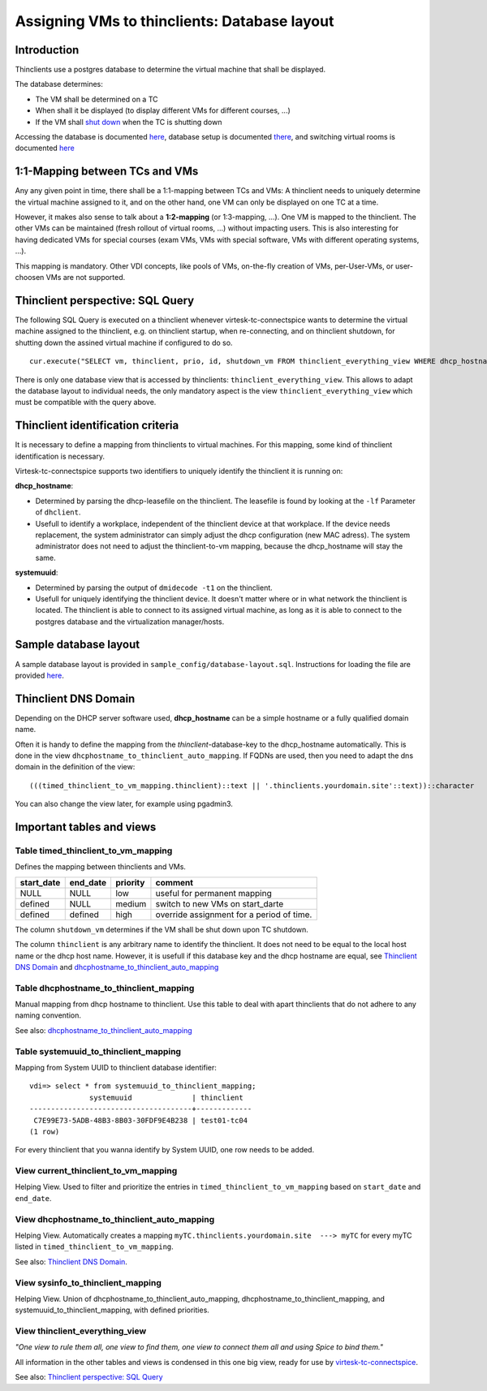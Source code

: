 .. |br| raw:: html

   <br />

Assigning VMs to thinclients: Database layout
=============================================


Introduction
------------

Thinclients use a postgres database to determine the virtual machine
that shall be displayed.

The database determines:

-  The VM shall be determined on a TC
-  When shall it be displayed (to display different VMs for different
   courses, ...)
-  If the VM shall `shut down <start-and-stop-management.html>`__ when the
   TC is shutting down

Accessing the database is documented
`here <virtesk-infrastructure-server.html#accessing-database>`__,
database setup is documented
`there <virtesk-infrastructure-server.html#setting-up-postgres-database>`__,
and switching virtual rooms is documented
`here <switching-virtual-rooms.html>`__

1:1-Mapping between TCs and VMs
-------------------------------

Any any given point in time, there shall be a 1:1-mapping between TCs
and VMs: A thinclient needs to uniquely determine the virtual machine
assigned to it, and on the other hand, one VM can only be displayed on
one TC at a time.

However, it makes also sense to talk about a **1:2-mapping** (or
1:3-mapping, ...). One VM is mapped to the thinclient. The other VMs can
be maintained (fresh rollout of virtual rooms, ...) without impacting
users. This is also interesting for having dedicated VMs for special
courses (exam VMs, VMs with special software, VMs with different
operating systems, ...).

This mapping is mandatory. Other VDI concepts, like pools of VMs,
on-the-fly creation of VMs, per-User-VMs, or user-choosen VMs are not
supported.

Thinclient perspective: SQL Query
---------------------------------

The following SQL Query is executed on a thinclient whenever virtesk-tc-connectspice wants to determine the virtual machine assigned to the thinclient, e.g. on thinclient startup, when re-connecting, and on thinclient shutdown, for shutting down the assined virtual machine if configured to do so.

::

    cur.execute("SELECT vm, thinclient, prio, id, shutdown_vm FROM thinclient_everything_view WHERE dhcp_hostname = ANY (%s) OR systemuuid = ANY (%s);", (dhcp_hostnames, sys_uuids))

There is only one database view that is accessed by thinclients:
``thinclient_everything_view``. This allows to adapt the database layout
to individual needs, the only mandatory aspect is the view
``thinclient_everything_view`` which must be compatible with the query
above.

Thinclient identification criteria
----------------------------------

It is necessary to define a mapping from thinclients to virtual
machines. For this mapping, some kind of thinclient identification is
necessary.

Virtesk-tc-connectspice supports two identifiers to uniquely identify
the thinclient it is running on:

**dhcp\_hostname**:

-  Determined by parsing the dhcp-leasefile on the thinclient. The
   leasefile is found by looking at the ``-lf`` Parameter of
   ``dhclient``.
-  Usefull to identify a workplace, independent of the thinclient device
   at that workplace. If the device needs replacement, the system
   administrator can simply adjust the dhcp configuration (new MAC
   adress). The system administrator does not need to adjust the
   thinclient-to-vm mapping, because the dhcp\_hostname will stay the
   same.

**systemuuid**:

-  Determined by parsing the output of ``dmidecode -t1`` on the
   thinclient.
-  Usefull for uniquely identifying the thinclient device. It doesn't
   matter where or in what network the thinclient is located. The
   thinclient is able to connect to its assigned virtual machine, as
   long as it is able to connect to the postgres database and the
   virtualization manager/hosts.

Sample database layout
----------------------

A sample database layout is provided in
``sample_config/database-layout.sql``. Instructions for loading the file
are provided
`here <virtesk-infrastructure-server.html#setting-up-postgres-database>`__.

Thinclient DNS Domain
---------------------

Depending on the DHCP server software used, **dhcp\_hostname** can be a
simple hostname or a fully qualified domain name.

Often it is handy to define the mapping from the
*thinclient*-database-key to the dhcp\_hostname automatically. This is
done in the view ``dhcphostname_to_thinclient_auto_mapping``. If FQDNs
are used, then you need to adapt the dns domain in the definition of the
view:

::

    (((timed_thinclient_to_vm_mapping.thinclient)::text || '.thinclients.yourdomain.site'::text))::character

You can also change the view later, for example using pgadmin3.

Important tables and views
--------------------------

Table timed\_thinclient\_to\_vm\_mapping
~~~~~~~~~~~~~~~~~~~~~~~~~~~~~~~~~~~~~~~~

Defines the mapping between thinclients and VMs.

+---------------+-------------+------------+---------------------------------------------+
| start\_date   | end\_date   | priority   | comment                                     |
+===============+=============+============+=============================================+
| NULL          | NULL        | low        | useful for permanent mapping                |
+---------------+-------------+------------+---------------------------------------------+
| defined       | NULL        | medium     | switch to new VMs on start\_darte           |
+---------------+-------------+------------+---------------------------------------------+
| defined       | defined     | high       | override assignment for a period of time.   |
+---------------+-------------+------------+---------------------------------------------+

The column ``shutdown_vm`` determines if the VM shall be shut down upon
TC shutdown.

The column ``thinclient`` is any arbitrary name to identify the thinclient. It does not need to be equal to the local host name or the dhcp host name. However, it is usefull if this database key and the dhcp hostname are equal, see `Thinclient DNS Domain <#thinclient-dns-domain>`__ and `dhcphostname\_to\_thinclient\_auto\_mapping <#view-dhcphostname-to-thinclient-auto-mapping>`__

Table dhcphostname\_to\_thinclient\_mapping
~~~~~~~~~~~~~~~~~~~~~~~~~~~~~~~~~~~~~~~~~~~

Manual mapping from dhcp hostname to thinclient. Use this table to deal
with apart thinclients that do not adhere to any naming convention.

See also:
`dhcphostname\_to\_thinclient\_auto\_mapping <#view-dhcphostname-to-thinclient-auto-mapping>`__

Table systemuuid\_to\_thinclient\_mapping
~~~~~~~~~~~~~~~~~~~~~~~~~~~~~~~~~~~~~~~~~

Mapping from System UUID to thinclient database identifier:

::

    vdi=> select * from systemuuid_to_thinclient_mapping;
                  systemuuid              | thinclient  
    --------------------------------------+-------------
     C7E99E73-5ADB-48B3-8B03-30FDF9E4B238 | test01-tc04
    (1 row)

For every thinclient that you wanna identify by System UUID, one row
needs to be added.

View current\_thinclient\_to\_vm\_mapping
~~~~~~~~~~~~~~~~~~~~~~~~~~~~~~~~~~~~~~~~~

Helping View. Used to filter and prioritize the entries in
``timed_thinclient_to_vm_mapping`` based on ``start_date`` and
``end_date``.

View dhcphostname\_to\_thinclient\_auto\_mapping
~~~~~~~~~~~~~~~~~~~~~~~~~~~~~~~~~~~~~~~~~~~~~~~~

Helping View. Automatically creates a mapping
``myTC.thinclients.yourdomain.site  ---> myTC`` for every myTC listed in
``timed_thinclient_to_vm_mapping``.

See also: `Thinclient DNS Domain <#thinclient-dns-domain>`__.

View sysinfo\_to\_thinclient\_mapping
~~~~~~~~~~~~~~~~~~~~~~~~~~~~~~~~~~~~~

Helping View. Union of dhcphostname\_to\_thinclient\_auto\_mapping,
dhcphostname\_to\_thinclient\_mapping, and
systemuuid\_to\_thinclient\_mapping, with defined priorities.

View thinclient\_everything\_view
~~~~~~~~~~~~~~~~~~~~~~~~~~~~~~~~~

*"One view to rule them all, one view to find them,
one view to connect them all and using Spice to bind them."*

All information in the other tables and views is condensed in this one
big view, ready for use by `virtesk-tc-connectspice <virtesk-tc-connectspice.html>`__.

See also: `Thinclient perspective: SQL
Query <#thinclient-perspective-sql-query>`__
